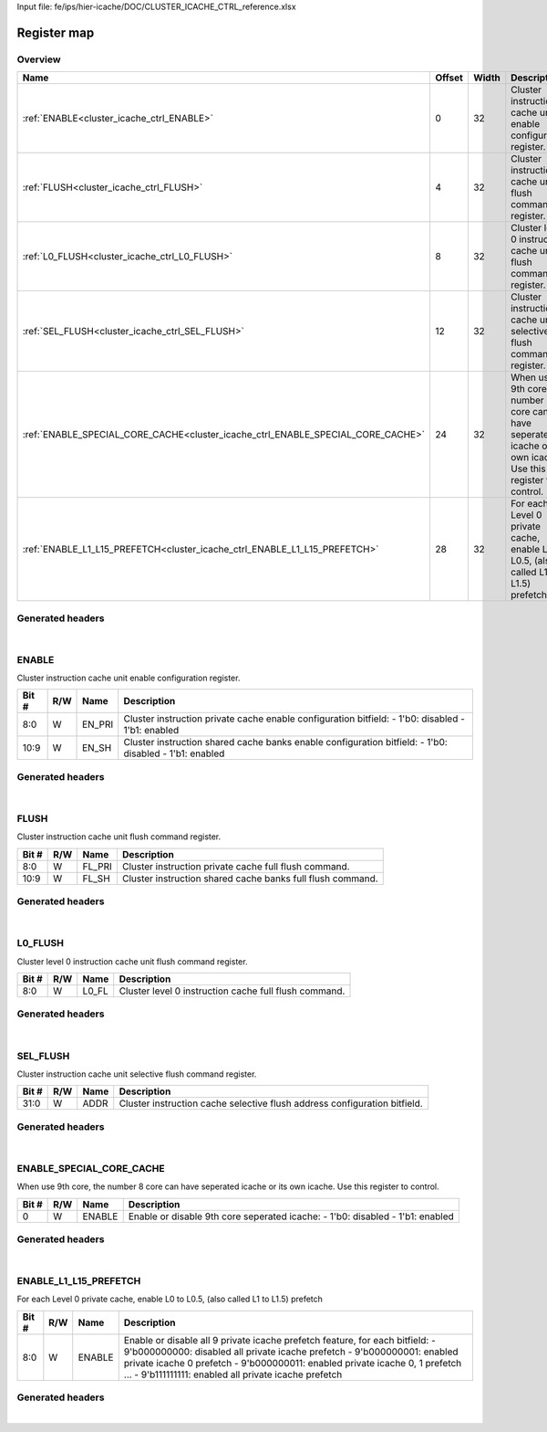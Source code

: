 Input file: fe/ips/hier-icache/DOC/CLUSTER_ICACHE_CTRL_reference.xlsx

Register map
^^^^^^^^^^^^


Overview
""""""""

.. table:: 

    +-------------------------------------------------------------------------------+------+-----+---------------------------------------------------------------------------------------------------------------+
    |                                     Name                                      |Offset|Width|                                                  Description                                                  |
    +===============================================================================+======+=====+===============================================================================================================+
    |:ref:`ENABLE<cluster_icache_ctrl_ENABLE>`                                      |     0|   32|Cluster instruction cache unit enable configuration register.                                                  |
    +-------------------------------------------------------------------------------+------+-----+---------------------------------------------------------------------------------------------------------------+
    |:ref:`FLUSH<cluster_icache_ctrl_FLUSH>`                                        |     4|   32|Cluster instruction cache unit flush command register.                                                         |
    +-------------------------------------------------------------------------------+------+-----+---------------------------------------------------------------------------------------------------------------+
    |:ref:`L0_FLUSH<cluster_icache_ctrl_L0_FLUSH>`                                  |     8|   32|Cluster level 0 instruction cache unit flush command register.                                                 |
    +-------------------------------------------------------------------------------+------+-----+---------------------------------------------------------------------------------------------------------------+
    |:ref:`SEL_FLUSH<cluster_icache_ctrl_SEL_FLUSH>`                                |    12|   32|Cluster instruction cache unit selective flush command register.                                               |
    +-------------------------------------------------------------------------------+------+-----+---------------------------------------------------------------------------------------------------------------+
    |:ref:`ENABLE_SPECIAL_CORE_CACHE<cluster_icache_ctrl_ENABLE_SPECIAL_CORE_CACHE>`|    24|   32|When use 9th core, the number 8 core can have seperated icache or its own icache. Use this register to control.|
    +-------------------------------------------------------------------------------+------+-----+---------------------------------------------------------------------------------------------------------------+
    |:ref:`ENABLE_L1_L15_PREFETCH<cluster_icache_ctrl_ENABLE_L1_L15_PREFETCH>`      |    28|   32|For each Level 0 private cache, enable L0 to L0.5, (also called L1 to L1.5) prefetch                           |
    +-------------------------------------------------------------------------------+------+-----+---------------------------------------------------------------------------------------------------------------+

Generated headers
"""""""""""""""""


.. toggle-header::
    :header: *Register map C offsets*

    .. code-block:: c

        
                // Cluster instruction cache unit enable configuration register.
                #define CLUSTER_ICACHE_CTRL_ENABLE_OFFSET        0x0
        
                // Cluster instruction cache unit flush command register.
                #define CLUSTER_ICACHE_CTRL_FLUSH_OFFSET         0x4
        
                // Cluster level 0 instruction cache unit flush command register.
                #define CLUSTER_ICACHE_CTRL_L0_FLUSH_OFFSET      0x8
        
                // Cluster instruction cache unit selective flush command register.
                #define CLUSTER_ICACHE_CTRL_SEL_FLUSH_OFFSET     0xc
        
                // When use 9th core, the number 8 core can have seperated icache or its own icache. Use this register to control.
                #define CLUSTER_ICACHE_CTRL_ENABLE_SPECIAL_CORE_CACHE_OFFSET 0x18
        
                // For each Level 0 private cache, enable L0 to L0.5, (also called L1 to L1.5) prefetch 
                #define CLUSTER_ICACHE_CTRL_ENABLE_L1_L15_PREFETCH_OFFSET 0x1c

.. toggle-header::
    :header: *Register accessors*

    .. code-block:: c


        static inline uint32_t cluster_icache_ctrl_enable_get(uint32_t base);
        static inline void cluster_icache_ctrl_enable_set(uint32_t base, uint32_t value);

        static inline uint32_t cluster_icache_ctrl_flush_get(uint32_t base);
        static inline void cluster_icache_ctrl_flush_set(uint32_t base, uint32_t value);

        static inline uint32_t cluster_icache_ctrl_l0_flush_get(uint32_t base);
        static inline void cluster_icache_ctrl_l0_flush_set(uint32_t base, uint32_t value);

        static inline uint32_t cluster_icache_ctrl_sel_flush_get(uint32_t base);
        static inline void cluster_icache_ctrl_sel_flush_set(uint32_t base, uint32_t value);

        static inline uint32_t cluster_icache_ctrl_enable_special_core_cache_get(uint32_t base);
        static inline void cluster_icache_ctrl_enable_special_core_cache_set(uint32_t base, uint32_t value);

        static inline uint32_t cluster_icache_ctrl_enable_l1_l15_prefetch_get(uint32_t base);
        static inline void cluster_icache_ctrl_enable_l1_l15_prefetch_set(uint32_t base, uint32_t value);

.. toggle-header::
    :header: *Register fields defines*

    .. code-block:: c

        
        // Cluster instruction private cache enable configuration bitfield: - 1'b0: disabled - 1'b1: enabled (access: W)
        #define CLUSTER_ICACHE_CTRL_ENABLE_EN_PRI_BIT                        0
        #define CLUSTER_ICACHE_CTRL_ENABLE_EN_PRI_WIDTH                      9
        #define CLUSTER_ICACHE_CTRL_ENABLE_EN_PRI_MASK                       0x1ff
        #define CLUSTER_ICACHE_CTRL_ENABLE_EN_PRI_RESET                      0x0
        
        // Cluster instruction shared cache banks enable configuration bitfield: - 1'b0: disabled - 1'b1: enabled (access: W)
        #define CLUSTER_ICACHE_CTRL_ENABLE_EN_SH_BIT                         9
        #define CLUSTER_ICACHE_CTRL_ENABLE_EN_SH_WIDTH                       2
        #define CLUSTER_ICACHE_CTRL_ENABLE_EN_SH_MASK                        0x600
        #define CLUSTER_ICACHE_CTRL_ENABLE_EN_SH_RESET                       0x0
        
        // Cluster instruction private cache full flush command. (access: W)
        #define CLUSTER_ICACHE_CTRL_FLUSH_FL_PRI_BIT                         0
        #define CLUSTER_ICACHE_CTRL_FLUSH_FL_PRI_WIDTH                       9
        #define CLUSTER_ICACHE_CTRL_FLUSH_FL_PRI_MASK                        0x1ff
        #define CLUSTER_ICACHE_CTRL_FLUSH_FL_PRI_RESET                       0x0
        
        // Cluster instruction shared cache banks full flush command. (access: W)
        #define CLUSTER_ICACHE_CTRL_FLUSH_FL_SH_BIT                          9
        #define CLUSTER_ICACHE_CTRL_FLUSH_FL_SH_WIDTH                        2
        #define CLUSTER_ICACHE_CTRL_FLUSH_FL_SH_MASK                         0x600
        #define CLUSTER_ICACHE_CTRL_FLUSH_FL_SH_RESET                        0x0
        
        // Cluster level 0 instruction cache full flush command.  (access: W)
        #define CLUSTER_ICACHE_CTRL_L0_FLUSH_L0_FL_BIT                       0
        #define CLUSTER_ICACHE_CTRL_L0_FLUSH_L0_FL_WIDTH                     9
        #define CLUSTER_ICACHE_CTRL_L0_FLUSH_L0_FL_MASK                      0x1ff
        #define CLUSTER_ICACHE_CTRL_L0_FLUSH_L0_FL_RESET                     0x0
        
        // Cluster instruction cache selective flush address configuration bitfield. (access: W)
        #define CLUSTER_ICACHE_CTRL_SEL_FLUSH_ADDR_BIT                       0
        #define CLUSTER_ICACHE_CTRL_SEL_FLUSH_ADDR_WIDTH                     32
        #define CLUSTER_ICACHE_CTRL_SEL_FLUSH_ADDR_MASK                      0xffffffff
        #define CLUSTER_ICACHE_CTRL_SEL_FLUSH_ADDR_RESET                     0x0
        
        // Enable or disable 9th core seperated icache: - 1'b0: disabled - 1'b1: enabled (access: W)
        #define CLUSTER_ICACHE_CTRL_ENABLE_SPECIAL_CORE_CACHE_ENABLE_BIT     0
        #define CLUSTER_ICACHE_CTRL_ENABLE_SPECIAL_CORE_CACHE_ENABLE_WIDTH   1
        #define CLUSTER_ICACHE_CTRL_ENABLE_SPECIAL_CORE_CACHE_ENABLE_MASK    0x1
        #define CLUSTER_ICACHE_CTRL_ENABLE_SPECIAL_CORE_CACHE_ENABLE_RESET   0x0
        
        // Enable or disable all 9  private icache prefetch feature, for each bitfield: - 9'b000000000: disabled all private icache prefetch - 9'b000000001: enabled private icache 0 prefetch - 9'b000000011: enabled private icache 0, 1  prefetch ... - 9'b111111111: enabled all private icache prefetch (access: W)
        #define CLUSTER_ICACHE_CTRL_ENABLE_L1_L15_PREFETCH_ENABLE_BIT        0
        #define CLUSTER_ICACHE_CTRL_ENABLE_L1_L15_PREFETCH_ENABLE_WIDTH      9
        #define CLUSTER_ICACHE_CTRL_ENABLE_L1_L15_PREFETCH_ENABLE_MASK       0x1ff
        #define CLUSTER_ICACHE_CTRL_ENABLE_L1_L15_PREFETCH_ENABLE_RESET      0x0

.. toggle-header::
    :header: *Register fields macros*

    .. code-block:: c

        
        #define CLUSTER_ICACHE_CTRL_ENABLE_EN_PRI_GET(value)       (GAP_BEXTRACTU((value),9,0))
        #define CLUSTER_ICACHE_CTRL_ENABLE_EN_PRI_GETS(value)      (GAP_BEXTRACT((value),9,0))
        #define CLUSTER_ICACHE_CTRL_ENABLE_EN_PRI_SET(value,field) (GAP_BINSERT((value),(field),9,0))
        #define CLUSTER_ICACHE_CTRL_ENABLE_EN_PRI(val)             ((val) << 0)
        
        #define CLUSTER_ICACHE_CTRL_ENABLE_EN_SH_GET(value)        (GAP_BEXTRACTU((value),2,9))
        #define CLUSTER_ICACHE_CTRL_ENABLE_EN_SH_GETS(value)       (GAP_BEXTRACT((value),2,9))
        #define CLUSTER_ICACHE_CTRL_ENABLE_EN_SH_SET(value,field)  (GAP_BINSERT((value),(field),2,9))
        #define CLUSTER_ICACHE_CTRL_ENABLE_EN_SH(val)              ((val) << 9)
        
        #define CLUSTER_ICACHE_CTRL_FLUSH_FL_PRI_GET(value)        (GAP_BEXTRACTU((value),9,0))
        #define CLUSTER_ICACHE_CTRL_FLUSH_FL_PRI_GETS(value)       (GAP_BEXTRACT((value),9,0))
        #define CLUSTER_ICACHE_CTRL_FLUSH_FL_PRI_SET(value,field)  (GAP_BINSERT((value),(field),9,0))
        #define CLUSTER_ICACHE_CTRL_FLUSH_FL_PRI(val)              ((val) << 0)
        
        #define CLUSTER_ICACHE_CTRL_FLUSH_FL_SH_GET(value)         (GAP_BEXTRACTU((value),2,9))
        #define CLUSTER_ICACHE_CTRL_FLUSH_FL_SH_GETS(value)        (GAP_BEXTRACT((value),2,9))
        #define CLUSTER_ICACHE_CTRL_FLUSH_FL_SH_SET(value,field)   (GAP_BINSERT((value),(field),2,9))
        #define CLUSTER_ICACHE_CTRL_FLUSH_FL_SH(val)               ((val) << 9)
        
        #define CLUSTER_ICACHE_CTRL_L0_FLUSH_L0_FL_GET(value)      (GAP_BEXTRACTU((value),9,0))
        #define CLUSTER_ICACHE_CTRL_L0_FLUSH_L0_FL_GETS(value)     (GAP_BEXTRACT((value),9,0))
        #define CLUSTER_ICACHE_CTRL_L0_FLUSH_L0_FL_SET(value,field) (GAP_BINSERT((value),(field),9,0))
        #define CLUSTER_ICACHE_CTRL_L0_FLUSH_L0_FL(val)            ((val) << 0)
        
        #define CLUSTER_ICACHE_CTRL_SEL_FLUSH_ADDR_GET(value)      (GAP_BEXTRACTU((value),32,0))
        #define CLUSTER_ICACHE_CTRL_SEL_FLUSH_ADDR_GETS(value)     (GAP_BEXTRACT((value),32,0))
        #define CLUSTER_ICACHE_CTRL_SEL_FLUSH_ADDR_SET(value,field) (GAP_BINSERT((value),(field),32,0))
        #define CLUSTER_ICACHE_CTRL_SEL_FLUSH_ADDR(val)            ((val) << 0)
        
        #define CLUSTER_ICACHE_CTRL_ENABLE_SPECIAL_CORE_CACHE_ENABLE_GET(value) (GAP_BEXTRACTU((value),1,0))
        #define CLUSTER_ICACHE_CTRL_ENABLE_SPECIAL_CORE_CACHE_ENABLE_GETS(value) (GAP_BEXTRACT((value),1,0))
        #define CLUSTER_ICACHE_CTRL_ENABLE_SPECIAL_CORE_CACHE_ENABLE_SET(value,field) (GAP_BINSERT((value),(field),1,0))
        #define CLUSTER_ICACHE_CTRL_ENABLE_SPECIAL_CORE_CACHE_ENABLE(val) ((val) << 0)
        
        #define CLUSTER_ICACHE_CTRL_ENABLE_L1_L15_PREFETCH_ENABLE_GET(value) (GAP_BEXTRACTU((value),9,0))
        #define CLUSTER_ICACHE_CTRL_ENABLE_L1_L15_PREFETCH_ENABLE_GETS(value) (GAP_BEXTRACT((value),9,0))
        #define CLUSTER_ICACHE_CTRL_ENABLE_L1_L15_PREFETCH_ENABLE_SET(value,field) (GAP_BINSERT((value),(field),9,0))
        #define CLUSTER_ICACHE_CTRL_ENABLE_L1_L15_PREFETCH_ENABLE(val) ((val) << 0)

.. toggle-header::
    :header: *Register map structure*

    .. code-block:: c

        /** CLUSTER_ICACHE_CTRL_Type Register Layout Typedef */
        typedef struct {
            volatile uint32_t enable;  // Cluster instruction cache unit enable configuration register.
            volatile uint32_t flush;  // Cluster instruction cache unit flush command register.
            volatile uint32_t l0_flush;  // Cluster level 0 instruction cache unit flush command register.
            volatile uint32_t sel_flush;  // Cluster instruction cache unit selective flush command register.
            volatile uint32_t reserved_0[2];  // Reserved/Not used.
            volatile uint32_t enable_special_core_cache;  // When use 9th core, the number 8 core can have seperated icache or its own icache. Use this register to control.
            volatile uint32_t enable_l1_l15_prefetch;  // For each Level 0 private cache, enable L0 to L0.5, (also called L1 to L1.5) prefetch 
        } __attribute__((packed)) cluster_icache_ctrl_t;

.. toggle-header::
    :header: *Register fields structures*

    .. code-block:: c

        
        typedef union {
          struct {
            unsigned int en_pri          :9 ; // Cluster instruction private cache enable configuration bitfield: - 1'b0: disabled - 1'b1: enabled
            unsigned int en_sh           :2 ; // Cluster instruction shared cache banks enable configuration bitfield: - 1'b0: disabled - 1'b1: enabled
          };
          unsigned int raw;
        } __attribute__((packed)) cluster_icache_ctrl_enable_t;
        
        typedef union {
          struct {
            unsigned int fl_pri          :9 ; // Cluster instruction private cache full flush command.
            unsigned int fl_sh           :2 ; // Cluster instruction shared cache banks full flush command.
          };
          unsigned int raw;
        } __attribute__((packed)) cluster_icache_ctrl_flush_t;
        
        typedef union {
          struct {
            unsigned int l0_fl           :9 ; // Cluster level 0 instruction cache full flush command. 
          };
          unsigned int raw;
        } __attribute__((packed)) cluster_icache_ctrl_l0_flush_t;
        
        typedef union {
          struct {
            unsigned int addr            :32; // Cluster instruction cache selective flush address configuration bitfield.
          };
          unsigned int raw;
        } __attribute__((packed)) cluster_icache_ctrl_sel_flush_t;
        
        typedef union {
          struct {
            unsigned int enable          :1 ; // Enable or disable 9th core seperated icache: - 1'b0: disabled - 1'b1: enabled
          };
          unsigned int raw;
        } __attribute__((packed)) cluster_icache_ctrl_enable_special_core_cache_t;
        
        typedef union {
          struct {
            unsigned int enable          :9 ; // Enable or disable all 9  private icache prefetch feature, for each bitfield: - 9'b000000000: disabled all private icache prefetch - 9'b000000001: enabled private icache 0 prefetch - 9'b000000011: enabled private icache 0, 1  prefetch ... - 9'b111111111: enabled all private icache prefetch
          };
          unsigned int raw;
        } __attribute__((packed)) cluster_icache_ctrl_enable_l1_l15_prefetch_t;

.. toggle-header::
    :header: *GVSOC registers*

    .. code-block:: c

        
        class vp_regmap_cluster_icache_ctrl : public vp::regmap
        {
        public:
            vp_cluster_icache_ctrl_enable enable;
            vp_cluster_icache_ctrl_flush flush;
            vp_cluster_icache_ctrl_l0_flush l0_flush;
            vp_cluster_icache_ctrl_sel_flush sel_flush;
            vp_cluster_icache_ctrl_enable_special_core_cache enable_special_core_cache;
            vp_cluster_icache_ctrl_enable_l1_l15_prefetch enable_l1_l15_prefetch;
        };

|

.. _cluster_icache_ctrl_ENABLE:

ENABLE
""""""

Cluster instruction cache unit enable configuration register.

.. table:: 

    +-----+---+------+------------------------------------------------------------------------------------------------------+
    |Bit #|R/W| Name |                                             Description                                              |
    +=====+===+======+======================================================================================================+
    |8:0  |W  |EN_PRI|Cluster instruction private cache enable configuration bitfield: - 1'b0: disabled - 1'b1: enabled     |
    +-----+---+------+------------------------------------------------------------------------------------------------------+
    |10:9 |W  |EN_SH |Cluster instruction shared cache banks enable configuration bitfield: - 1'b0: disabled - 1'b1: enabled|
    +-----+---+------+------------------------------------------------------------------------------------------------------+

Generated headers
"""""""""""""""""


.. toggle-header::
    :header: *Register map C offsets*

    .. code-block:: c

        
                // Cluster instruction cache unit enable configuration register.
                #define CLUSTER_ICACHE_CTRL_ENABLE_OFFSET        0x0

.. toggle-header::
    :header: *Register accessors*

    .. code-block:: c


        static inline uint32_t cluster_icache_ctrl_enable_get(uint32_t base);
        static inline void cluster_icache_ctrl_enable_set(uint32_t base, uint32_t value);

.. toggle-header::
    :header: *Register fields defines*

    .. code-block:: c

        
        // Cluster instruction private cache enable configuration bitfield: - 1'b0: disabled - 1'b1: enabled (access: W)
        #define CLUSTER_ICACHE_CTRL_ENABLE_EN_PRI_BIT                        0
        #define CLUSTER_ICACHE_CTRL_ENABLE_EN_PRI_WIDTH                      9
        #define CLUSTER_ICACHE_CTRL_ENABLE_EN_PRI_MASK                       0x1ff
        #define CLUSTER_ICACHE_CTRL_ENABLE_EN_PRI_RESET                      0x0
        
        // Cluster instruction shared cache banks enable configuration bitfield: - 1'b0: disabled - 1'b1: enabled (access: W)
        #define CLUSTER_ICACHE_CTRL_ENABLE_EN_SH_BIT                         9
        #define CLUSTER_ICACHE_CTRL_ENABLE_EN_SH_WIDTH                       2
        #define CLUSTER_ICACHE_CTRL_ENABLE_EN_SH_MASK                        0x600
        #define CLUSTER_ICACHE_CTRL_ENABLE_EN_SH_RESET                       0x0

.. toggle-header::
    :header: *Register fields macros*

    .. code-block:: c

        
        #define CLUSTER_ICACHE_CTRL_ENABLE_EN_PRI_GET(value)       (GAP_BEXTRACTU((value),9,0))
        #define CLUSTER_ICACHE_CTRL_ENABLE_EN_PRI_GETS(value)      (GAP_BEXTRACT((value),9,0))
        #define CLUSTER_ICACHE_CTRL_ENABLE_EN_PRI_SET(value,field) (GAP_BINSERT((value),(field),9,0))
        #define CLUSTER_ICACHE_CTRL_ENABLE_EN_PRI(val)             ((val) << 0)
        
        #define CLUSTER_ICACHE_CTRL_ENABLE_EN_SH_GET(value)        (GAP_BEXTRACTU((value),2,9))
        #define CLUSTER_ICACHE_CTRL_ENABLE_EN_SH_GETS(value)       (GAP_BEXTRACT((value),2,9))
        #define CLUSTER_ICACHE_CTRL_ENABLE_EN_SH_SET(value,field)  (GAP_BINSERT((value),(field),2,9))
        #define CLUSTER_ICACHE_CTRL_ENABLE_EN_SH(val)              ((val) << 9)

.. toggle-header::
    :header: *Register fields structures*

    .. code-block:: c

        
        typedef union {
          struct {
            unsigned int en_pri          :9 ; // Cluster instruction private cache enable configuration bitfield: - 1'b0: disabled - 1'b1: enabled
            unsigned int en_sh           :2 ; // Cluster instruction shared cache banks enable configuration bitfield: - 1'b0: disabled - 1'b1: enabled
          };
          unsigned int raw;
        } __attribute__((packed)) cluster_icache_ctrl_enable_t;

.. toggle-header::
    :header: *GVSOC registers*

    .. code-block:: c

        
        class vp_cluster_icache_ctrl_enable : public vp::reg_32
        {
        public:
            inline void en_pri_set(uint32_t value);
            inline uint32_t en_pri_get();
            inline void en_sh_set(uint32_t value);
            inline uint32_t en_sh_get();
        };

|

.. _cluster_icache_ctrl_FLUSH:

FLUSH
"""""

Cluster instruction cache unit flush command register.

.. table:: 

    +-----+---+------+----------------------------------------------------------+
    |Bit #|R/W| Name |                       Description                        |
    +=====+===+======+==========================================================+
    |8:0  |W  |FL_PRI|Cluster instruction private cache full flush command.     |
    +-----+---+------+----------------------------------------------------------+
    |10:9 |W  |FL_SH |Cluster instruction shared cache banks full flush command.|
    +-----+---+------+----------------------------------------------------------+

Generated headers
"""""""""""""""""


.. toggle-header::
    :header: *Register map C offsets*

    .. code-block:: c

        
                // Cluster instruction cache unit flush command register.
                #define CLUSTER_ICACHE_CTRL_FLUSH_OFFSET         0x4

.. toggle-header::
    :header: *Register accessors*

    .. code-block:: c


        static inline uint32_t cluster_icache_ctrl_flush_get(uint32_t base);
        static inline void cluster_icache_ctrl_flush_set(uint32_t base, uint32_t value);

.. toggle-header::
    :header: *Register fields defines*

    .. code-block:: c

        
        // Cluster instruction private cache full flush command. (access: W)
        #define CLUSTER_ICACHE_CTRL_FLUSH_FL_PRI_BIT                         0
        #define CLUSTER_ICACHE_CTRL_FLUSH_FL_PRI_WIDTH                       9
        #define CLUSTER_ICACHE_CTRL_FLUSH_FL_PRI_MASK                        0x1ff
        #define CLUSTER_ICACHE_CTRL_FLUSH_FL_PRI_RESET                       0x0
        
        // Cluster instruction shared cache banks full flush command. (access: W)
        #define CLUSTER_ICACHE_CTRL_FLUSH_FL_SH_BIT                          9
        #define CLUSTER_ICACHE_CTRL_FLUSH_FL_SH_WIDTH                        2
        #define CLUSTER_ICACHE_CTRL_FLUSH_FL_SH_MASK                         0x600
        #define CLUSTER_ICACHE_CTRL_FLUSH_FL_SH_RESET                        0x0

.. toggle-header::
    :header: *Register fields macros*

    .. code-block:: c

        
        #define CLUSTER_ICACHE_CTRL_FLUSH_FL_PRI_GET(value)        (GAP_BEXTRACTU((value),9,0))
        #define CLUSTER_ICACHE_CTRL_FLUSH_FL_PRI_GETS(value)       (GAP_BEXTRACT((value),9,0))
        #define CLUSTER_ICACHE_CTRL_FLUSH_FL_PRI_SET(value,field)  (GAP_BINSERT((value),(field),9,0))
        #define CLUSTER_ICACHE_CTRL_FLUSH_FL_PRI(val)              ((val) << 0)
        
        #define CLUSTER_ICACHE_CTRL_FLUSH_FL_SH_GET(value)         (GAP_BEXTRACTU((value),2,9))
        #define CLUSTER_ICACHE_CTRL_FLUSH_FL_SH_GETS(value)        (GAP_BEXTRACT((value),2,9))
        #define CLUSTER_ICACHE_CTRL_FLUSH_FL_SH_SET(value,field)   (GAP_BINSERT((value),(field),2,9))
        #define CLUSTER_ICACHE_CTRL_FLUSH_FL_SH(val)               ((val) << 9)

.. toggle-header::
    :header: *Register fields structures*

    .. code-block:: c

        
        typedef union {
          struct {
            unsigned int fl_pri          :9 ; // Cluster instruction private cache full flush command.
            unsigned int fl_sh           :2 ; // Cluster instruction shared cache banks full flush command.
          };
          unsigned int raw;
        } __attribute__((packed)) cluster_icache_ctrl_flush_t;

.. toggle-header::
    :header: *GVSOC registers*

    .. code-block:: c

        
        class vp_cluster_icache_ctrl_flush : public vp::reg_32
        {
        public:
            inline void fl_pri_set(uint32_t value);
            inline uint32_t fl_pri_get();
            inline void fl_sh_set(uint32_t value);
            inline uint32_t fl_sh_get();
        };

|

.. _cluster_icache_ctrl_L0_FLUSH:

L0_FLUSH
""""""""

Cluster level 0 instruction cache unit flush command register.

.. table:: 

    +-----+---+-----+------------------------------------------------------+
    |Bit #|R/W|Name |                     Description                      |
    +=====+===+=====+======================================================+
    |8:0  |W  |L0_FL|Cluster level 0 instruction cache full flush command. |
    +-----+---+-----+------------------------------------------------------+

Generated headers
"""""""""""""""""


.. toggle-header::
    :header: *Register map C offsets*

    .. code-block:: c

        
                // Cluster level 0 instruction cache unit flush command register.
                #define CLUSTER_ICACHE_CTRL_L0_FLUSH_OFFSET      0x8

.. toggle-header::
    :header: *Register accessors*

    .. code-block:: c


        static inline uint32_t cluster_icache_ctrl_l0_flush_get(uint32_t base);
        static inline void cluster_icache_ctrl_l0_flush_set(uint32_t base, uint32_t value);

.. toggle-header::
    :header: *Register fields defines*

    .. code-block:: c

        
        // Cluster level 0 instruction cache full flush command.  (access: W)
        #define CLUSTER_ICACHE_CTRL_L0_FLUSH_L0_FL_BIT                       0
        #define CLUSTER_ICACHE_CTRL_L0_FLUSH_L0_FL_WIDTH                     9
        #define CLUSTER_ICACHE_CTRL_L0_FLUSH_L0_FL_MASK                      0x1ff
        #define CLUSTER_ICACHE_CTRL_L0_FLUSH_L0_FL_RESET                     0x0

.. toggle-header::
    :header: *Register fields macros*

    .. code-block:: c

        
        #define CLUSTER_ICACHE_CTRL_L0_FLUSH_L0_FL_GET(value)      (GAP_BEXTRACTU((value),9,0))
        #define CLUSTER_ICACHE_CTRL_L0_FLUSH_L0_FL_GETS(value)     (GAP_BEXTRACT((value),9,0))
        #define CLUSTER_ICACHE_CTRL_L0_FLUSH_L0_FL_SET(value,field) (GAP_BINSERT((value),(field),9,0))
        #define CLUSTER_ICACHE_CTRL_L0_FLUSH_L0_FL(val)            ((val) << 0)

.. toggle-header::
    :header: *Register fields structures*

    .. code-block:: c

        
        typedef union {
          struct {
            unsigned int l0_fl           :9 ; // Cluster level 0 instruction cache full flush command. 
          };
          unsigned int raw;
        } __attribute__((packed)) cluster_icache_ctrl_l0_flush_t;

.. toggle-header::
    :header: *GVSOC registers*

    .. code-block:: c

        
        class vp_cluster_icache_ctrl_l0_flush : public vp::reg_32
        {
        public:
            inline void l0_fl_set(uint32_t value);
            inline uint32_t l0_fl_get();
        };

|

.. _cluster_icache_ctrl_SEL_FLUSH:

SEL_FLUSH
"""""""""

Cluster instruction cache unit selective flush command register.

.. table:: 

    +-----+---+----+-------------------------------------------------------------------------+
    |Bit #|R/W|Name|                               Description                               |
    +=====+===+====+=========================================================================+
    |31:0 |W  |ADDR|Cluster instruction cache selective flush address configuration bitfield.|
    +-----+---+----+-------------------------------------------------------------------------+

Generated headers
"""""""""""""""""


.. toggle-header::
    :header: *Register map C offsets*

    .. code-block:: c

        
                // Cluster instruction cache unit selective flush command register.
                #define CLUSTER_ICACHE_CTRL_SEL_FLUSH_OFFSET     0xc

.. toggle-header::
    :header: *Register accessors*

    .. code-block:: c


        static inline uint32_t cluster_icache_ctrl_sel_flush_get(uint32_t base);
        static inline void cluster_icache_ctrl_sel_flush_set(uint32_t base, uint32_t value);

.. toggle-header::
    :header: *Register fields defines*

    .. code-block:: c

        
        // Cluster instruction cache selective flush address configuration bitfield. (access: W)
        #define CLUSTER_ICACHE_CTRL_SEL_FLUSH_ADDR_BIT                       0
        #define CLUSTER_ICACHE_CTRL_SEL_FLUSH_ADDR_WIDTH                     32
        #define CLUSTER_ICACHE_CTRL_SEL_FLUSH_ADDR_MASK                      0xffffffff
        #define CLUSTER_ICACHE_CTRL_SEL_FLUSH_ADDR_RESET                     0x0

.. toggle-header::
    :header: *Register fields macros*

    .. code-block:: c

        
        #define CLUSTER_ICACHE_CTRL_SEL_FLUSH_ADDR_GET(value)      (GAP_BEXTRACTU((value),32,0))
        #define CLUSTER_ICACHE_CTRL_SEL_FLUSH_ADDR_GETS(value)     (GAP_BEXTRACT((value),32,0))
        #define CLUSTER_ICACHE_CTRL_SEL_FLUSH_ADDR_SET(value,field) (GAP_BINSERT((value),(field),32,0))
        #define CLUSTER_ICACHE_CTRL_SEL_FLUSH_ADDR(val)            ((val) << 0)

.. toggle-header::
    :header: *Register fields structures*

    .. code-block:: c

        
        typedef union {
          struct {
            unsigned int addr            :32; // Cluster instruction cache selective flush address configuration bitfield.
          };
          unsigned int raw;
        } __attribute__((packed)) cluster_icache_ctrl_sel_flush_t;

.. toggle-header::
    :header: *GVSOC registers*

    .. code-block:: c

        
        class vp_cluster_icache_ctrl_sel_flush : public vp::reg_32
        {
        public:
            inline void addr_set(uint32_t value);
            inline uint32_t addr_get();
        };

|

.. _cluster_icache_ctrl_ENABLE_SPECIAL_CORE_CACHE:

ENABLE_SPECIAL_CORE_CACHE
"""""""""""""""""""""""""

When use 9th core, the number 8 core can have seperated icache or its own icache. Use this register to control.

.. table:: 

    +-----+---+------+-----------------------------------------------------------------------------+
    |Bit #|R/W| Name |                                 Description                                 |
    +=====+===+======+=============================================================================+
    |    0|W  |ENABLE|Enable or disable 9th core seperated icache: - 1'b0: disabled - 1'b1: enabled|
    +-----+---+------+-----------------------------------------------------------------------------+

Generated headers
"""""""""""""""""


.. toggle-header::
    :header: *Register map C offsets*

    .. code-block:: c

        
                // When use 9th core, the number 8 core can have seperated icache or its own icache. Use this register to control.
                #define CLUSTER_ICACHE_CTRL_ENABLE_SPECIAL_CORE_CACHE_OFFSET 0x18

.. toggle-header::
    :header: *Register accessors*

    .. code-block:: c


        static inline uint32_t cluster_icache_ctrl_enable_special_core_cache_get(uint32_t base);
        static inline void cluster_icache_ctrl_enable_special_core_cache_set(uint32_t base, uint32_t value);

.. toggle-header::
    :header: *Register fields defines*

    .. code-block:: c

        
        // Enable or disable 9th core seperated icache: - 1'b0: disabled - 1'b1: enabled (access: W)
        #define CLUSTER_ICACHE_CTRL_ENABLE_SPECIAL_CORE_CACHE_ENABLE_BIT     0
        #define CLUSTER_ICACHE_CTRL_ENABLE_SPECIAL_CORE_CACHE_ENABLE_WIDTH   1
        #define CLUSTER_ICACHE_CTRL_ENABLE_SPECIAL_CORE_CACHE_ENABLE_MASK    0x1
        #define CLUSTER_ICACHE_CTRL_ENABLE_SPECIAL_CORE_CACHE_ENABLE_RESET   0x0

.. toggle-header::
    :header: *Register fields macros*

    .. code-block:: c

        
        #define CLUSTER_ICACHE_CTRL_ENABLE_SPECIAL_CORE_CACHE_ENABLE_GET(value) (GAP_BEXTRACTU((value),1,0))
        #define CLUSTER_ICACHE_CTRL_ENABLE_SPECIAL_CORE_CACHE_ENABLE_GETS(value) (GAP_BEXTRACT((value),1,0))
        #define CLUSTER_ICACHE_CTRL_ENABLE_SPECIAL_CORE_CACHE_ENABLE_SET(value,field) (GAP_BINSERT((value),(field),1,0))
        #define CLUSTER_ICACHE_CTRL_ENABLE_SPECIAL_CORE_CACHE_ENABLE(val) ((val) << 0)

.. toggle-header::
    :header: *Register fields structures*

    .. code-block:: c

        
        typedef union {
          struct {
            unsigned int enable          :1 ; // Enable or disable 9th core seperated icache: - 1'b0: disabled - 1'b1: enabled
          };
          unsigned int raw;
        } __attribute__((packed)) cluster_icache_ctrl_enable_special_core_cache_t;

.. toggle-header::
    :header: *GVSOC registers*

    .. code-block:: c

        
        class vp_cluster_icache_ctrl_enable_special_core_cache : public vp::reg_32
        {
        public:
            inline void enable_set(uint32_t value);
            inline uint32_t enable_get();
        };

|

.. _cluster_icache_ctrl_ENABLE_L1_L15_PREFETCH:

ENABLE_L1_L15_PREFETCH
""""""""""""""""""""""

For each Level 0 private cache, enable L0 to L0.5, (also called L1 to L1.5) prefetch 

.. table:: 

    +-----+---+------+-------------------------------------------------------------------------------------------------------------------------------------------------------------------------------------------------------------------------------------------------------------------------------------------------+
    |Bit #|R/W| Name |                                                                                                                                           Description                                                                                                                                           |
    +=====+===+======+=================================================================================================================================================================================================================================================================================================+
    |8:0  |W  |ENABLE|Enable or disable all 9  private icache prefetch feature, for each bitfield: - 9'b000000000: disabled all private icache prefetch - 9'b000000001: enabled private icache 0 prefetch - 9'b000000011: enabled private icache 0, 1  prefetch ... - 9'b111111111: enabled all private icache prefetch|
    +-----+---+------+-------------------------------------------------------------------------------------------------------------------------------------------------------------------------------------------------------------------------------------------------------------------------------------------------+

Generated headers
"""""""""""""""""


.. toggle-header::
    :header: *Register map C offsets*

    .. code-block:: c

        
                // For each Level 0 private cache, enable L0 to L0.5, (also called L1 to L1.5) prefetch 
                #define CLUSTER_ICACHE_CTRL_ENABLE_L1_L15_PREFETCH_OFFSET 0x1c

.. toggle-header::
    :header: *Register accessors*

    .. code-block:: c


        static inline uint32_t cluster_icache_ctrl_enable_l1_l15_prefetch_get(uint32_t base);
        static inline void cluster_icache_ctrl_enable_l1_l15_prefetch_set(uint32_t base, uint32_t value);

.. toggle-header::
    :header: *Register fields defines*

    .. code-block:: c

        
        // Enable or disable all 9  private icache prefetch feature, for each bitfield: - 9'b000000000: disabled all private icache prefetch - 9'b000000001: enabled private icache 0 prefetch - 9'b000000011: enabled private icache 0, 1  prefetch ... - 9'b111111111: enabled all private icache prefetch (access: W)
        #define CLUSTER_ICACHE_CTRL_ENABLE_L1_L15_PREFETCH_ENABLE_BIT        0
        #define CLUSTER_ICACHE_CTRL_ENABLE_L1_L15_PREFETCH_ENABLE_WIDTH      9
        #define CLUSTER_ICACHE_CTRL_ENABLE_L1_L15_PREFETCH_ENABLE_MASK       0x1ff
        #define CLUSTER_ICACHE_CTRL_ENABLE_L1_L15_PREFETCH_ENABLE_RESET      0x0

.. toggle-header::
    :header: *Register fields macros*

    .. code-block:: c

        
        #define CLUSTER_ICACHE_CTRL_ENABLE_L1_L15_PREFETCH_ENABLE_GET(value) (GAP_BEXTRACTU((value),9,0))
        #define CLUSTER_ICACHE_CTRL_ENABLE_L1_L15_PREFETCH_ENABLE_GETS(value) (GAP_BEXTRACT((value),9,0))
        #define CLUSTER_ICACHE_CTRL_ENABLE_L1_L15_PREFETCH_ENABLE_SET(value,field) (GAP_BINSERT((value),(field),9,0))
        #define CLUSTER_ICACHE_CTRL_ENABLE_L1_L15_PREFETCH_ENABLE(val) ((val) << 0)

.. toggle-header::
    :header: *Register fields structures*

    .. code-block:: c

        
        typedef union {
          struct {
            unsigned int enable          :9 ; // Enable or disable all 9  private icache prefetch feature, for each bitfield: - 9'b000000000: disabled all private icache prefetch - 9'b000000001: enabled private icache 0 prefetch - 9'b000000011: enabled private icache 0, 1  prefetch ... - 9'b111111111: enabled all private icache prefetch
          };
          unsigned int raw;
        } __attribute__((packed)) cluster_icache_ctrl_enable_l1_l15_prefetch_t;

.. toggle-header::
    :header: *GVSOC registers*

    .. code-block:: c

        
        class vp_cluster_icache_ctrl_enable_l1_l15_prefetch : public vp::reg_32
        {
        public:
            inline void enable_set(uint32_t value);
            inline uint32_t enable_get();
        };

|
